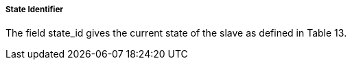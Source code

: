 ===== State Identifier
The field +state_id+ gives the current state of the slave as defined in Table 13.
